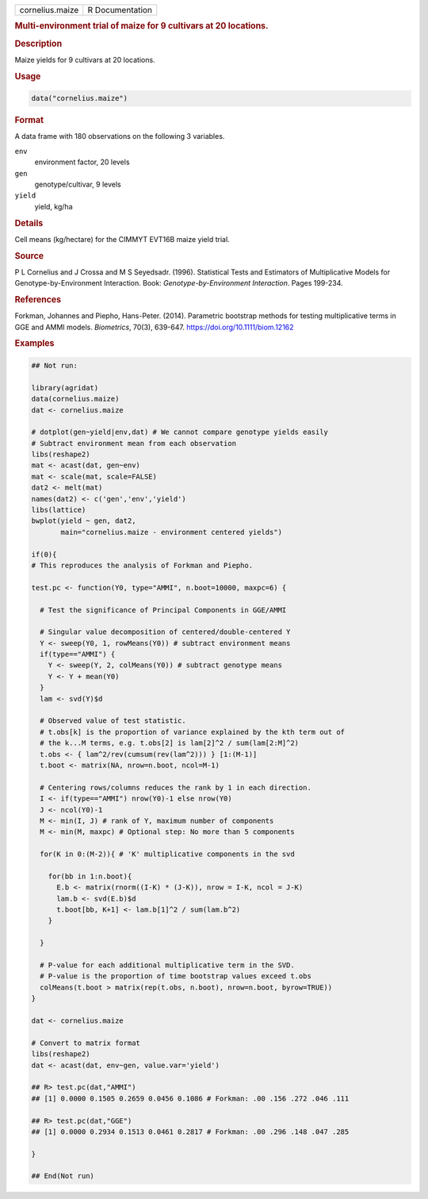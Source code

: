 .. container::

   .. container::

      =============== ===============
      cornelius.maize R Documentation
      =============== ===============

      .. rubric:: Multi-environment trial of maize for 9 cultivars at 20
         locations.
         :name: multi-environment-trial-of-maize-for-9-cultivars-at-20-locations.

      .. rubric:: Description
         :name: description

      Maize yields for 9 cultivars at 20 locations.

      .. rubric:: Usage
         :name: usage

      .. code:: R

         data("cornelius.maize")

      .. rubric:: Format
         :name: format

      A data frame with 180 observations on the following 3 variables.

      ``env``
         environment factor, 20 levels

      ``gen``
         genotype/cultivar, 9 levels

      ``yield``
         yield, kg/ha

      .. rubric:: Details
         :name: details

      Cell means (kg/hectare) for the CIMMYT EVT16B maize yield trial.

      .. rubric:: Source
         :name: source

      P L Cornelius and J Crossa and M S Seyedsadr. (1996). Statistical
      Tests and Estimators of Multiplicative Models for
      Genotype-by-Environment Interaction. Book:
      *Genotype-by-Environment Interaction*. Pages 199-234.

      .. rubric:: References
         :name: references

      Forkman, Johannes and Piepho, Hans-Peter. (2014). Parametric
      bootstrap methods for testing multiplicative terms in GGE and AMMI
      models. *Biometrics*, 70(3), 639-647.
      https://doi.org/10.1111/biom.12162

      .. rubric:: Examples
         :name: examples

      .. code:: R

         ## Not run: 

         library(agridat)
         data(cornelius.maize)
         dat <- cornelius.maize

         # dotplot(gen~yield|env,dat) # We cannot compare genotype yields easily
         # Subtract environment mean from each observation
         libs(reshape2)
         mat <- acast(dat, gen~env)
         mat <- scale(mat, scale=FALSE)
         dat2 <- melt(mat)
         names(dat2) <- c('gen','env','yield')
         libs(lattice)
         bwplot(yield ~ gen, dat2,
                main="cornelius.maize - environment centered yields")

         if(0){
         # This reproduces the analysis of Forkman and Piepho.

         test.pc <- function(Y0, type="AMMI", n.boot=10000, maxpc=6) {

           # Test the significance of Principal Components in GGE/AMMI

           # Singular value decomposition of centered/double-centered Y
           Y <- sweep(Y0, 1, rowMeans(Y0)) # subtract environment means
           if(type=="AMMI") {
             Y <- sweep(Y, 2, colMeans(Y0)) # subtract genotype means
             Y <- Y + mean(Y0)
           }
           lam <- svd(Y)$d

           # Observed value of test statistic.
           # t.obs[k] is the proportion of variance explained by the kth term out of
           # the k...M terms, e.g. t.obs[2] is lam[2]^2 / sum(lam[2:M]^2)
           t.obs <- { lam^2/rev(cumsum(rev(lam^2))) } [1:(M-1)]
           t.boot <- matrix(NA, nrow=n.boot, ncol=M-1)

           # Centering rows/columns reduces the rank by 1 in each direction.
           I <- if(type=="AMMI") nrow(Y0)-1 else nrow(Y0)
           J <- ncol(Y0)-1
           M <- min(I, J) # rank of Y, maximum number of components
           M <- min(M, maxpc) # Optional step: No more than 5 components

           for(K in 0:(M-2)){ # 'K' multiplicative components in the svd

             for(bb in 1:n.boot){
               E.b <- matrix(rnorm((I-K) * (J-K)), nrow = I-K, ncol = J-K)
               lam.b <- svd(E.b)$d
               t.boot[bb, K+1] <- lam.b[1]^2 / sum(lam.b^2)
             }

           }

           # P-value for each additional multiplicative term in the SVD.
           # P-value is the proportion of time bootstrap values exceed t.obs
           colMeans(t.boot > matrix(rep(t.obs, n.boot), nrow=n.boot, byrow=TRUE))
         }

         dat <- cornelius.maize

         # Convert to matrix format
         libs(reshape2)
         dat <- acast(dat, env~gen, value.var='yield')

         ## R> test.pc(dat,"AMMI")
         ## [1] 0.0000 0.1505 0.2659 0.0456 0.1086 # Forkman: .00 .156 .272 .046 .111

         ## R> test.pc(dat,"GGE")
         ## [1] 0.0000 0.2934 0.1513 0.0461 0.2817 # Forkman: .00 .296 .148 .047 .285

         }

         ## End(Not run)
